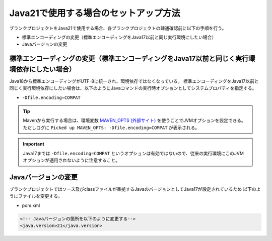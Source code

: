 .. _setup_blank_project_for_Java21:

----------------------------------------------------------
Java21で使用する場合のセットアップ方法
----------------------------------------------------------

ブランクプロジェクトをJava21で使用する場合、各ブランクプロジェクトの疎通確認前に以下の手順を行う。

* 標準エンコーディングの変更（標準エンコーディングをJava17以前と同じ実行環境にしたい場合）
* Javaバージョンの変更

標準エンコーディングの変更（標準エンコーディングをJava17以前と同じく実行環境依存にしたい場合）
-------------------------------------------------------------------------------------------------------------------

Java18から標準エンコーディングがUTF-8に統一され、環境依存ではなくなっている。
標準エンコーディングをJava17以前と同じく実行環境依存にしたい場合は、以下のようにJavaコマンドの実行時オプションとしてシステムプロパティを指定する。

* ``-Dfile.encoding=COMPAT``

.. tip::
  Mavenから実行する場合は、環境変数 `MAVEN_OPTS (外部サイト) <https://maven.apache.org/configure.html#maven_opts-environment-variable>`_ を使うことでJVMオプションを設定できる。ただしログに ``Picked up MAVEN_OPTS: -Dfile.encoding=COMPAT`` が表示される。

.. important::
   Java17までは ``-Dfile.encoding=COMPAT`` というオプションは有効ではないので、従来の実行環境にこのJVMオプションが適用されないように注意すること。

Javaバージョンの変更
-----------------------------

ブランクプロジェクトではソース及びclassファイルが準拠するJavaのバージョンとしてJava17が設定されているため
以下のようにファイルを変更する。

* pom.xml

.. code-block:: xml

    <!-- Javaバージョンの箇所を以下のように変更する-->
    <java.version>21</java.version>
